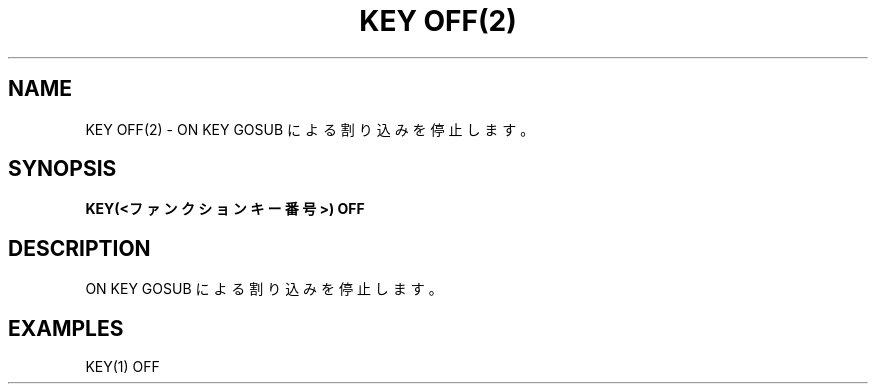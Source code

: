 .TH "KEY OFF(2)" "1" "2025-05-29" "MSX-BASIC" "User Commands"
.SH NAME
KEY OFF(2) \- ON KEY GOSUB による割り込みを停止します。

.SH SYNOPSIS
.B KEY(<ファンクションキー番号>) OFF

.SH DESCRIPTION
.PP
ON KEY GOSUB による割り込みを停止します。

.SH EXAMPLES
.PP
KEY(1) OFF
